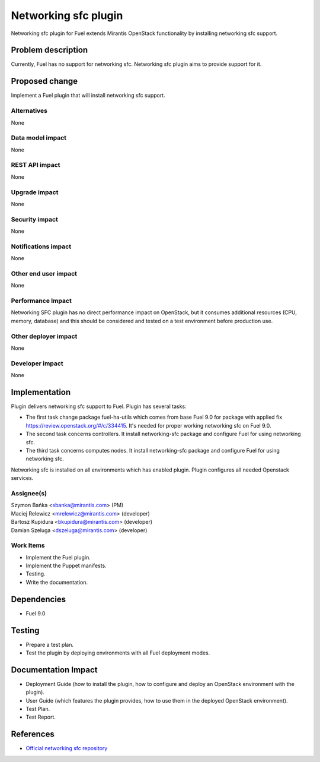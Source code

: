 ..
 This work is licensed under the Apache License, Version 2.0.

 http://www.apache.org/licenses/LICENSE-2.0

=============================
Networking sfc plugin
=============================

Networking sfc plugin for Fuel extends Mirantis OpenStack functionality
by installing networking sfc support.

Problem description
===================

Currently, Fuel has no support for networking sfc.
Networking sfc plugin aims to provide support for it.

Proposed change
===============

Implement a Fuel plugin that will install networking sfc support.

Alternatives
------------

None

Data model impact
-----------------

None

REST API impact
---------------

None

Upgrade impact
--------------

None

Security impact
---------------

None

Notifications impact
--------------------

None

Other end user impact
---------------------

None

Performance Impact
------------------

Networking SFC plugin has no direct performance impact on OpenStack, but it
consumes additional resources (CPU, memory, database) and this should be
considered and tested on a test environment before production use.

Other deployer impact
---------------------

None

Developer impact
----------------

None

Implementation
==============

Plugin delivers networking sfc support to Fuel. Plugin has several tasks:

* The first task change package fuel-ha-utils which comes from base Fuel 9.0
  for package with applied fix https://review.openstack.org/#/c/334415.
  It's needed for proper working networking sfc on Fuel 9.0.
* The second task concerns controllers. It install networking-sfc package and
  configure Fuel for using networking sfc.
* The third task concerns computes nodes. It install networking-sfc package
  and configure Fuel for using networking sfc.

Networking sfc is installed on all environments which has enabled plugin.
Plugin configures all needed Openstack services.

Assignee(s)
-----------

| Szymon Bańka <sbanka@mirantis.com> (PM)
| Maciej Relewicz <mrelewicz@mirantis.com> (developer)
| Bartosz Kupidura <bkupidura@mirantis.com> (developer)
| Damian Szeluga <dszeluga@mirantis.com> (developer)

Work Items
----------

* Implement the Fuel plugin.
* Implement the Puppet manifests.
* Testing.
* Write the documentation.

Dependencies
============

* Fuel 9.0

Testing
=======

* Prepare a test plan.
* Test the plugin by deploying environments with all Fuel deployment modes.

Documentation Impact
====================

* Deployment Guide (how to install the plugin, how to configure and deploy an
  OpenStack environment with the plugin).
* User Guide (which features the plugin provides, how to use them in the
  deployed OpenStack environment).
* Test Plan.
* Test Report.

References
==========

* `Official networking sfc repository <https://github.com/openstack/networking-sfc>`_
